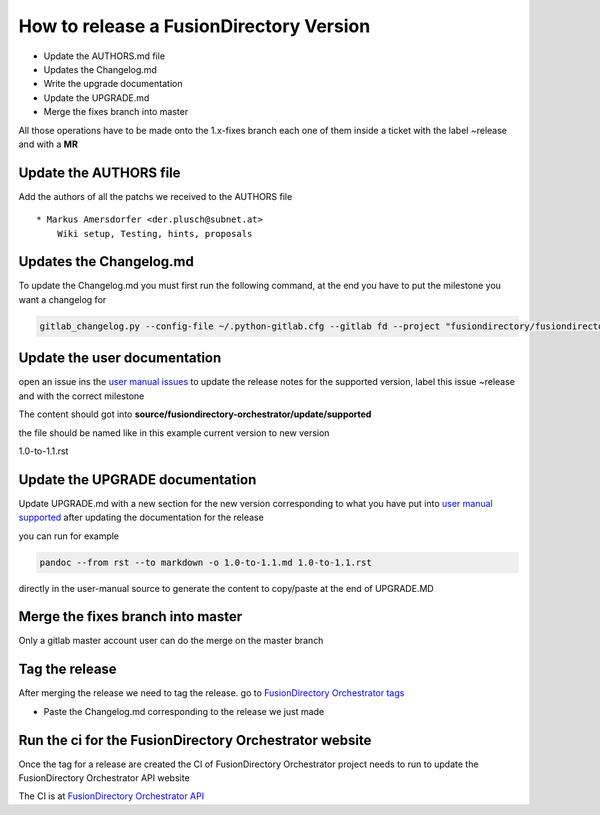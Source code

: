 How to release a FusionDirectory Version
========================================

-  Update the AUTHORS.md file
-  Updates the Changelog.md
-  Write the upgrade documentation
-  Update the UPGRADE.md
-  Merge the fixes branch into master

All those operations have to be made onto the 1.x-fixes branch each one
of them inside a ticket with the label ~release and with a **MR**

Update the AUTHORS file
^^^^^^^^^^^^^^^^^^^^^^^

Add the authors of all the patchs we received to the AUTHORS file

::

   * Markus Amersdorfer <der.plusch@subnet.at>
       Wiki setup, Testing, hints, proposals

Updates the Changelog.md
^^^^^^^^^^^^^^^^^^^^^^^^

To update the Changelog.md you must first run the following command, at the end you have to put the milestone you want a changelog for

.. code:: shell

   gitlab_changelog.py --config-file ~/.python-gitlab.cfg --gitlab fd --project "fusiondirectory/fusiondirectory-orchestrator "FusionDirectory Orchestrator 1.1"
 
Update the user documentation
^^^^^^^^^^^^^^^^^^^^^^^^^^^^^

open an issue ins the  `user manual issues`_ to update the release notes for 
the supported version, label this issue ~release and with the correct
milestone

The content should got into **source/fusiondirectory-orchestrator/update/supported**

the file should be named like in this example current version to new version

1.0-to-1.1.rst
 
Update the UPGRADE documentation
^^^^^^^^^^^^^^^^^^^^^^^^^^^^^^^^

Update UPGRADE.md with a new section for the new version corresponding
to what you have put into `user manual supported`_ after updating the documentation
for the release

you can run for example

.. code:: shell

   pandoc --from rst --to markdown -o 1.0-to-1.1.md 1.0-to-1.1.rst

directly in the user-manual source to generate the content to copy/paste at the end of UPGRADE.MD

Merge the fixes branch into master
^^^^^^^^^^^^^^^^^^^^^^^^^^^^^^^^^^

Only a gitlab master account user can do the merge on the master branch

Tag the release
^^^^^^^^^^^^^^^

After merging the release we need to tag the release. go to `FusionDirectory Orchestrator tags`_ 

-  Paste the Changelog.md corresponding to the release we just made

Run the ci for the FusionDirectory Orchestrator website
^^^^^^^^^^^^^^^^^^^^^^^^^^^^^^^^^^^^^^^^^^^^^^^^^^^^^^^

Once the tag for a release are created the CI of FusionDirectory Orchestrator project needs to run
to update the FusionDirectory Orchestrator API website

The CI is at `FusionDirectory Orchestrator API`_

.. _user manual issues: https://gitlab.fusiondirectory.org/fusiondirectory/user-manual/-/issues
.. _user manual supported : https://fusiondirectory-user-manual.readthedocs.io/en/latest/fusiondirectory-orchestrator/update/supported/index.html
.. _FusionDirectory Orchestrator tags : https://gitlab.fusiondirectory.org/fusiondirectory/fusiondirectory-orchestrator/-/tags
.. _FusionDirectory Orchestrator API : https://gitlab.fusiondirectory.org/applications/fusiondirectory-orchestrator/-/pipelines
